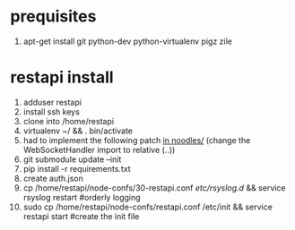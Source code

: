 * prequisites
1. apt-get install git python-dev python-virtualenv pigz zile
* restapi install
1. adduser restapi
2. install ssh keys
3. clone into /home/restapi
4. virtualenv ~/ && . bin/activate
5. had to implement the following patch [[http://termbin.com/8yia][in noodles/]] (change the WebSocketHandler import to relative (..))
6. git submodule update --init
7. pip install -r requirements.txt
8. create auth.json
9. cp /home/restapi/node-confs/30-restapi.conf /etc/rsyslog.d/ && service rsyslog restart #orderly logging
10. sudo cp /home/restapi/node-confs/restapi.conf /etc/init && service restapi start #create the init file
